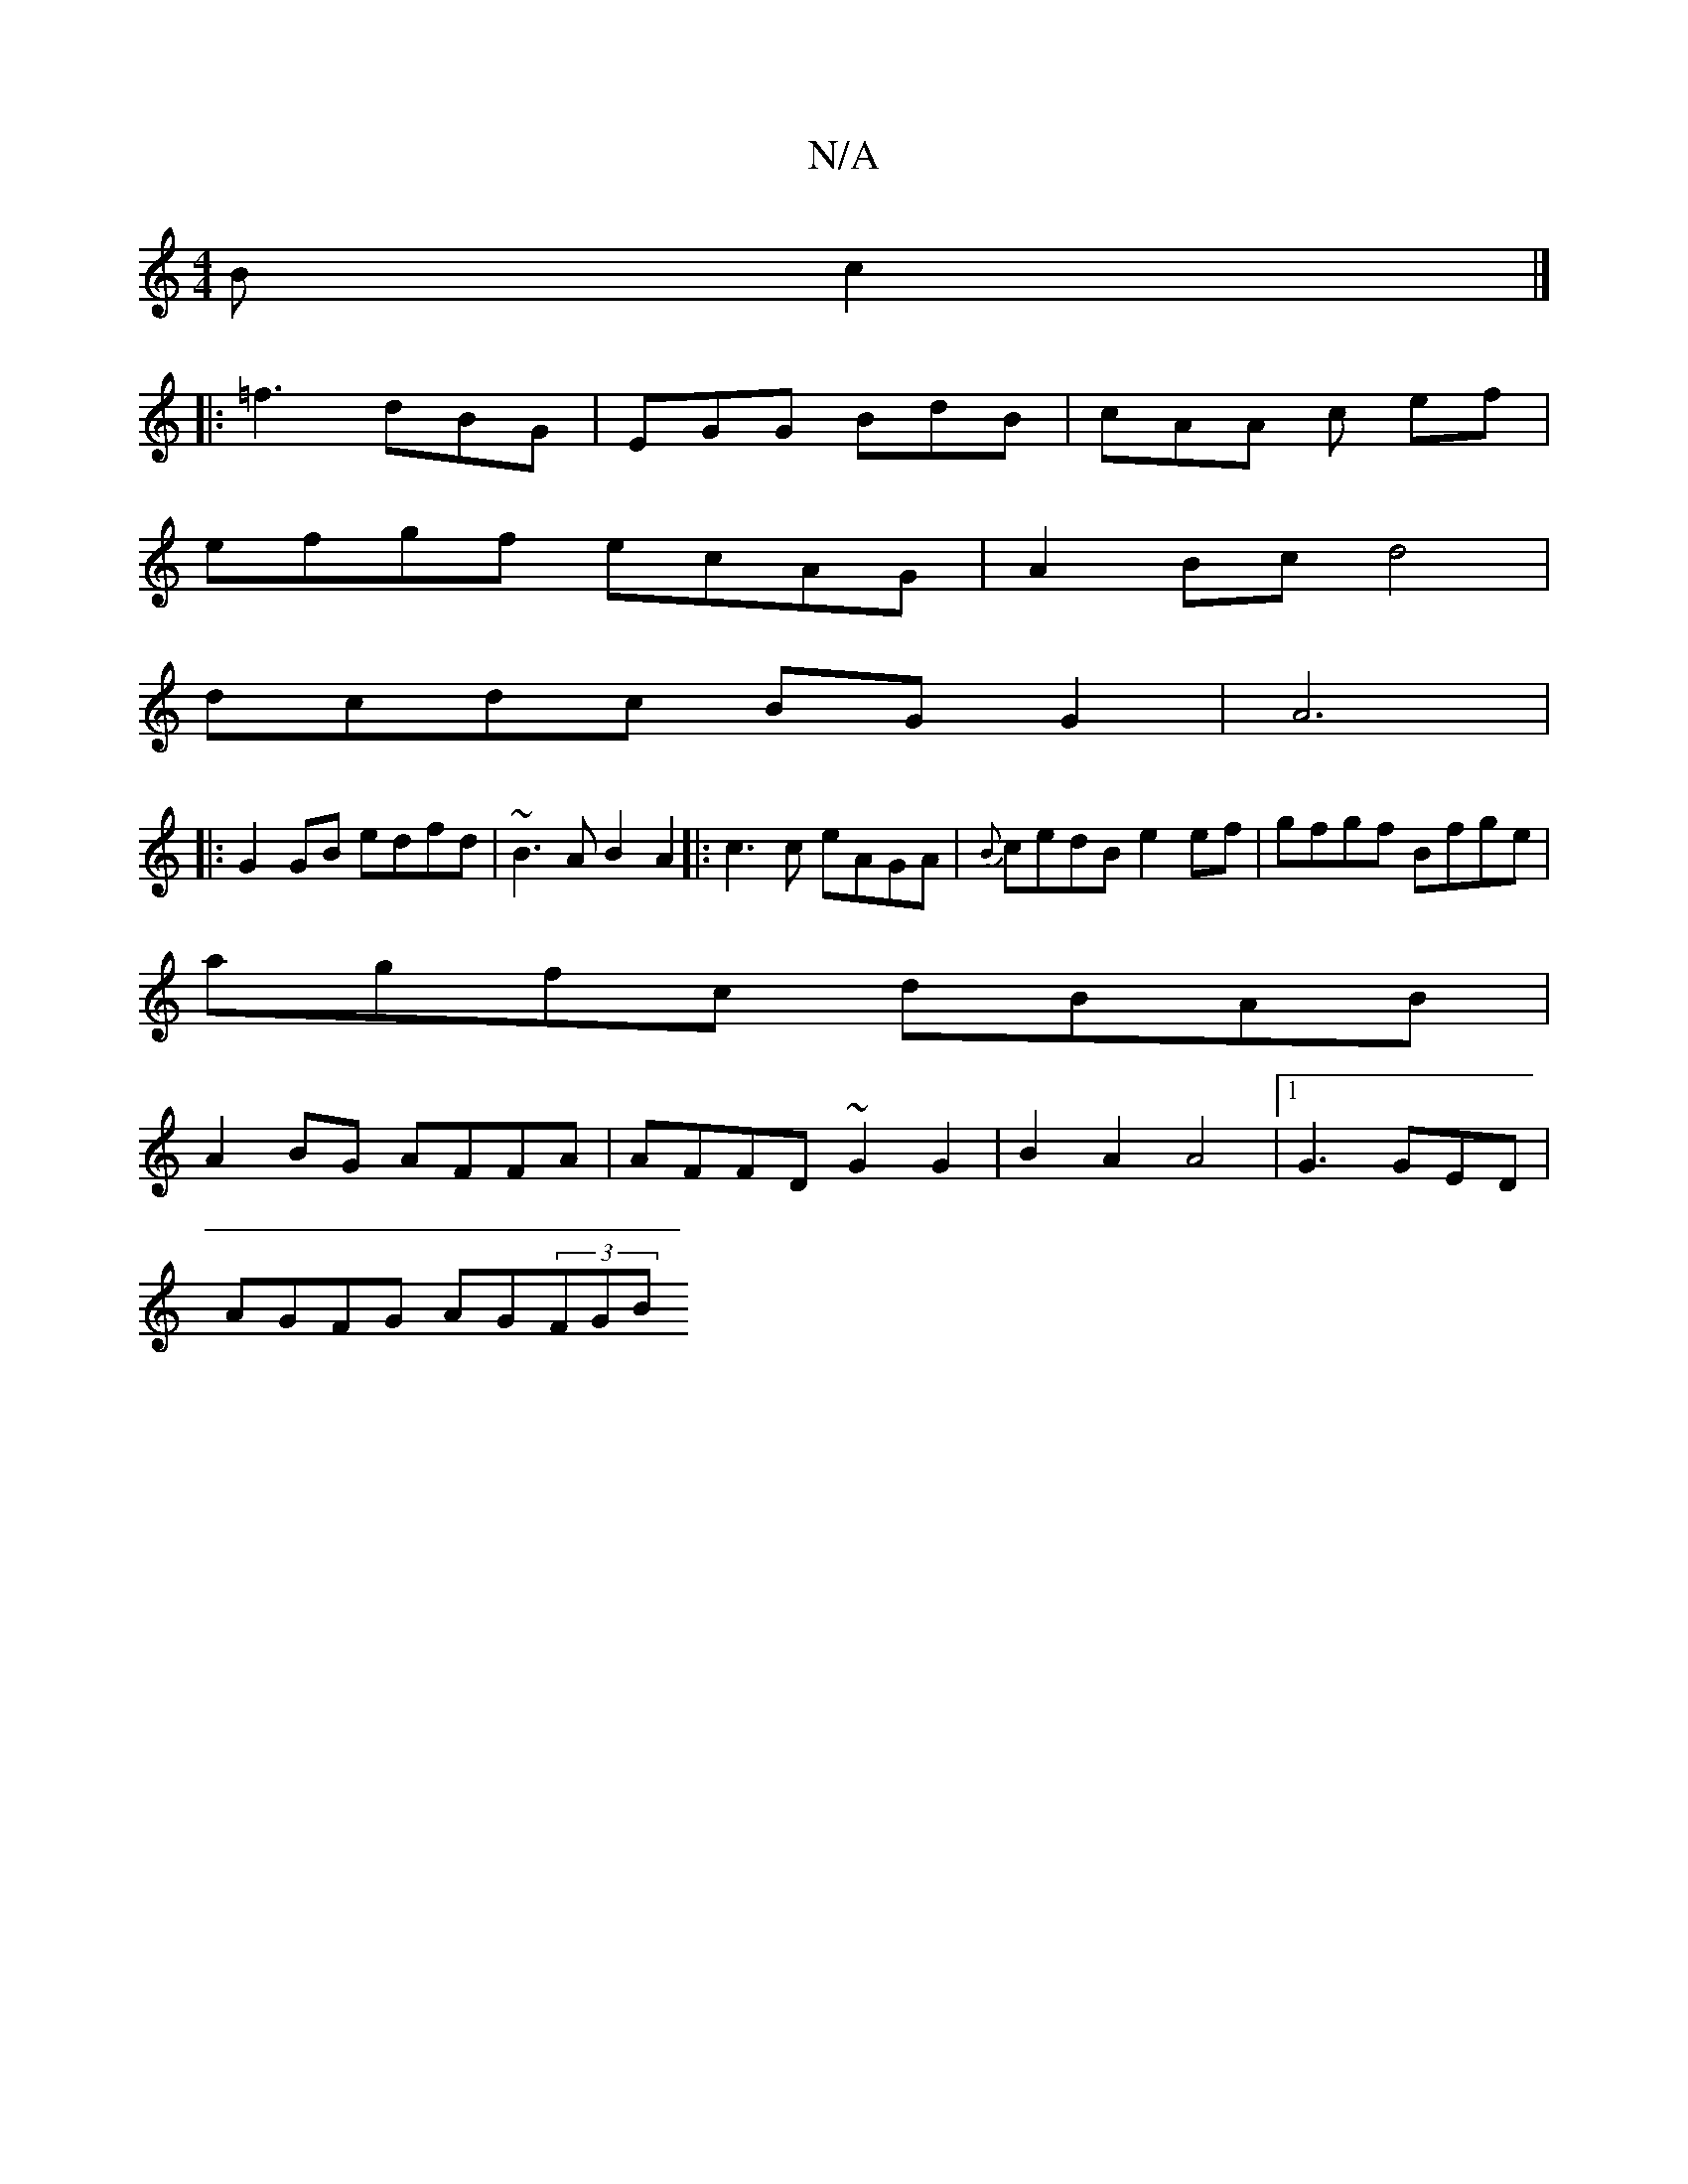 X:1
T:N/A
M:4/4
R:N/A
K:Cmajor
 B c2 |]
|:=f3 dBG |EGG BdB |cAA c ef |
efgf ecAG|A2Bc d4|
dcdc BG G2|A6|
|: G2GB edfd|~B3A B2A2|:c3c eAGA|{B}cedB e2 ef|gfgf Bfge|
agfc dBAB|
A2BG AFFA|AFFD ~G2 G2|B2 A2 A4 |[1 G3 GED |
AGFG AG(3FGB 
